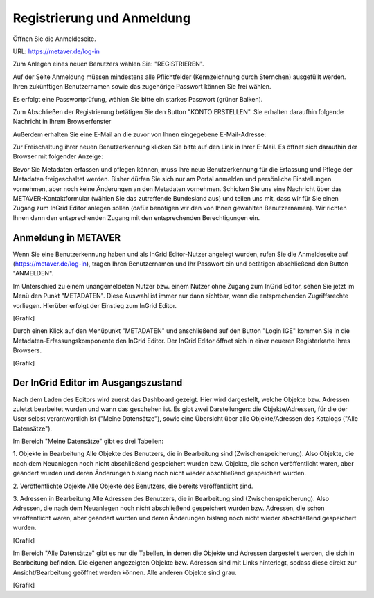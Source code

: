

Registrierung und Anmeldung
=========================

Öffnen Sie die Anmeldeseite.

URL: https://metaver.de/log-in

.. image:: ../img_ige/metaver-registrierung-anmeldung/metaver_log-in.png

Zum Anlegen eines neuen Benutzers wählen Sie: "REGISTRIEREN".

Auf der Seite Anmeldung müssen mindestens alle Pflichtfelder (Kennzeichnung durch Sternchen) ausgefüllt werden. Ihren zukünftigen Benutzernamen sowie das zugehörige Passwort können Sie frei wählen.

.. image:: ../img_ige/metaver-registrierung-anmeldung/metaver_registrierung.png

Es erfolgt eine Passwortprüfung, wählen Sie bitte ein starkes Passwort (grüner Balken).

Zum Abschließen der Registrierung betätigen Sie den Button "KONTO ERSTELLEN". Sie erhalten daraufhin folgende Nachricht in Ihrem Browserfenster

.. image:: ../img_ige/metaver-registrierung-anmeldung/metaver_account-angelegt.png

Außerdem erhalten Sie eine E-Mail an die zuvor von Ihnen eingegebene E-Mail-Adresse: 

.. image:: ../img_ige/metaver-registrierung-anmeldung/metaver_e-mail.png

Zur Freischaltung ihrer neuen Benutzerkennung klicken Sie bitte auf den Link in Ihrer E-Mail. Es öffnet sich daraufhin der Browser mit folgender Anzeige:

.. image:: ../img_ige/metaver-registrierung-anmeldung/metaver_account-freigeschaltet.png

Bevor Sie Metadaten erfassen und pflegen können, muss Ihre neue Benutzerkennung für die Erfassung und Pflege der Metadaten freigeschaltet werden. Bisher dürfen Sie sich nur am Portal anmelden und persönliche Einstellungen vornehmen, aber noch keine Änderungen an den Metadaten vornehmen. 
Schicken Sie uns eine Nachricht über das METAVER-Kontaktformular (wählen Sie das zutreffende Bundesland aus) und teilen uns mit, dass wir für Sie einen Zugang zum InGrid Editor anlegen sollen (dafür benötigen wir den von Ihnen gewählten Benutzernamen). Wir richten Ihnen dann den entsprechenden Zugang mit den entsprechenden Berechtigungen ein. 


Anmeldung in METAVER
---------------------

Wenn Sie eine Benutzerkennung haben und als InGrid Editor-Nutzer angelegt wurden, rufen Sie die Anmeldeseite auf (https://metaver.de/log-in), tragen Ihren Benutzernamen und Ihr Passwort ein und betätigen abschließend den Button "ANMELDEN".

.. image:: ../img_ige/metaver-registrierung-anmeldung/metaver_anmeldung.png

Im Unterschied zu einem unangemeldeten Nutzer bzw. einem Nutzer ohne Zugang zum InGrid Editor, sehen Sie jetzt im Menü den Punkt "METADATEN". Diese Auswahl ist immer nur dann sichtbar, wenn die entsprechenden Zugriffsrechte vorliegen. Hierüber erfolgt der Einstieg zum InGrid Editor.

[Grafik]

Durch einen Klick auf den Menüpunkt "METADATEN" und anschließend auf den Button "Login IGE" kommen Sie in die Metadaten-Erfassungskomponente den InGrid Editor. Der InGrid Editor öffnet sich in einer neueren Registerkarte Ihres Browsers.

[Grafik]




Der InGrid Editor im Ausgangszustand
------------------------------------

Nach dem Laden des Editors wird zuerst das Dashboard gezeigt. Hier wird dargestellt, welche Objekte bzw. Adressen zuletzt bearbeitet wurden und wann das geschehen ist.
Es gibt zwei Darstellungen: die Objekte/Adressen, für die der User selbst verantwortlich ist ("Meine Datensätze"), sowie eine Übersicht über alle Objekte/Adressen des Katalogs ("Alle Datensätze"). 

Im Bereich "Meine Datensätze" gibt es drei Tabellen: 

1.	Objekte in Bearbeitung
Alle Objekte des Benutzers, die in Bearbeitung sind (Zwischenspeicherung). Also Objekte, die nach dem Neuanlegen noch nicht abschließend gespeichert wurden bzw. Objekte, die schon veröffentlicht waren, aber geändert wurden und deren Änderungen bislang noch nicht wieder abschließend gespeichert wurden. 

2.	Veröffentlichte Objekte 
Alle Objekte des Benutzers, die bereits veröffentlicht sind. 

3.	Adressen in Bearbeitung
Alle Adressen des Benutzers, die in Bearbeitung sind (Zwischenspeicherung). Also Adressen, die nach dem Neuanlegen noch nicht abschließend gespeichert wurden bzw. Adressen, die schon veröffentlicht waren, aber geändert wurden und deren Änderungen bislang noch nicht wieder abschließend gespeichert wurden. 

[Grafik]

Im Bereich "Alle Datensätze" gibt es nur die Tabellen, in denen die Objekte und Adressen dargestellt werden, die sich in Bearbeitung befinden. Die eigenen angezeigten Objekte bzw. Adressen sind mit Links hinterlegt, sodass diese direkt zur Ansicht/Bearbeitung geöffnet werden können. Alle anderen Objekte sind grau.

[Grafik]